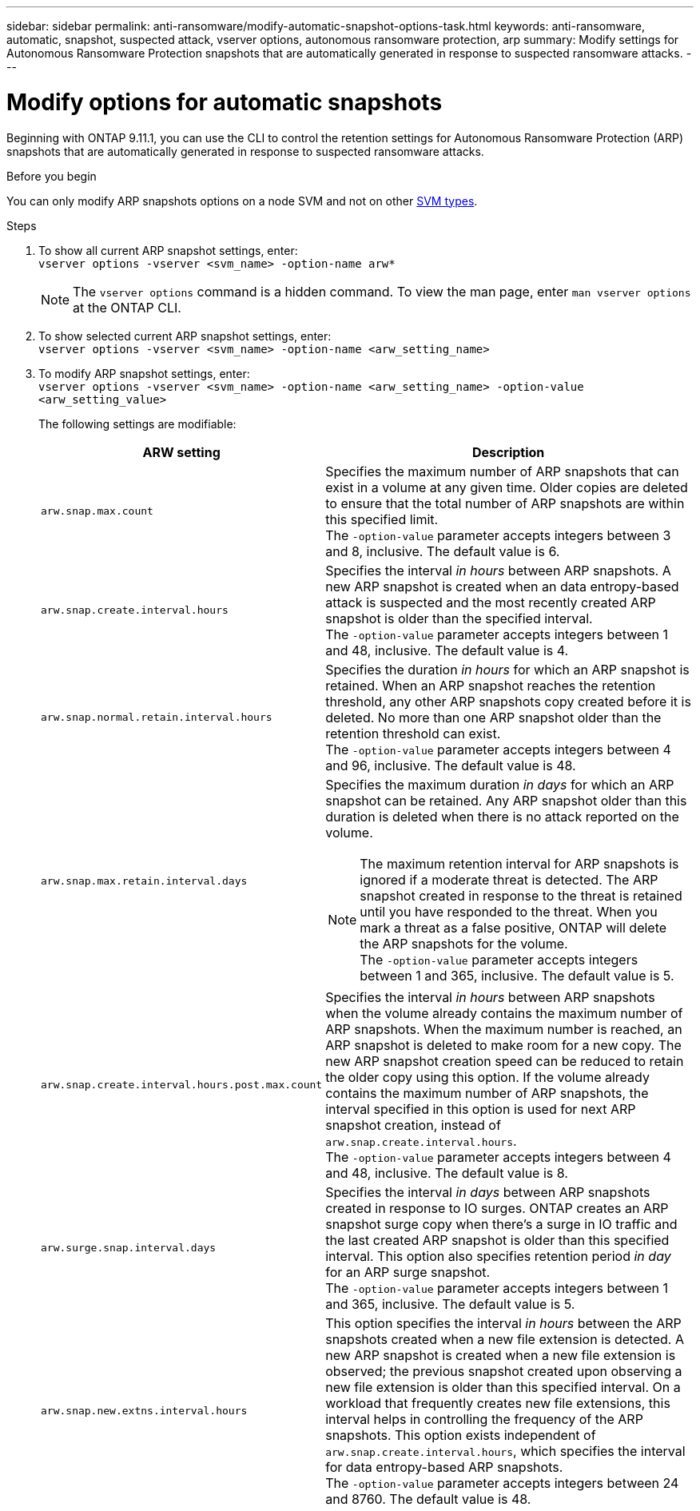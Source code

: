 ---
sidebar: sidebar
permalink: anti-ransomware/modify-automatic-snapshot-options-task.html
keywords: anti-ransomware, automatic, snapshot, suspected attack, vserver options, autonomous ransomware protection, arp
summary: Modify settings for Autonomous Ransomware Protection snapshots that are automatically generated in response to suspected ransomware attacks.
---

= Modify options for automatic snapshots
:toclevels: 1
:hardbreaks:
:nofooter:
:icons: font
:linkattrs:
:imagesdir: ../media/

[.lead]
Beginning with ONTAP 9.11.1, you can use the CLI to control the retention settings for Autonomous Ransomware Protection (ARP) snapshots that are automatically generated in response to suspected ransomware attacks.


.Before you begin 
You can only modify ARP snapshots options on a node SVM and not on other link:../system-admin/types-svms-concept.html[SVM types]. 


.Steps
. To show all current ARP snapshot settings, enter:
`vserver options -vserver <svm_name> -option-name arw*`
[NOTE]
The `vserver options` command is a hidden command. To view the man page, enter `man vserver options` at the ONTAP CLI.
. To show selected current ARP snapshot settings, enter:
`vserver options -vserver <svm_name> -option-name <arw_setting_name>`
. To modify ARP snapshot settings, enter:
`vserver options -vserver <svm_name> -option-name <arw_setting_name> -option-value <arw_setting_value>`
+
The following settings are modifiable:
+
[cols="1,3", options="header"]
|===
| ARW setting | Description 
| `arw.snap.max.count` 
a| Specifies the maximum number of ARP snapshots that can exist in a volume at any given time. Older copies are deleted to ensure that the total number of ARP snapshots are within this specified limit.
The `-option-value` parameter accepts integers between 3 and 8, inclusive. The default value is 6.
| `arw.snap.create.interval.hours` 
a| Specifies the interval _in hours_ between ARP snapshots. A new ARP snapshot is created when an data entropy-based attack is suspected and the most recently created ARP snapshot is older than the specified interval.
The `-option-value` parameter accepts integers between 1 and 48, inclusive. The default value is 4.
| `arw.snap.normal.retain.interval.hours` 
a| Specifies the duration _in hours_ for which an ARP snapshot is retained. When an ARP snapshot reaches the retention threshold, any other ARP snapshots copy created before it is deleted. No more than one ARP snapshot older than the retention threshold can exist. 
The `-option-value` parameter accepts integers between 4 and 96, inclusive. The default value is 48.
| `arw.snap.max.retain.interval.days`
a| Specifies the maximum duration _in days_ for which an ARP snapshot can be retained. Any ARP snapshot older than this duration is deleted when there is no attack reported on the volume.
[NOTE]
The maximum retention interval for ARP snapshots is ignored if a moderate threat is detected. The ARP snapshot created in response to the threat is retained until you have responded to the threat. When you mark a threat as a false positive, ONTAP will delete the ARP snapshots for the volume. 
The `-option-value` parameter accepts integers between 1 and 365, inclusive. The default value is 5.
|`arw.snap.create.interval.hours.post.max.count` 
a| Specifies the interval _in hours_ between ARP snapshots when the volume already contains the maximum number of ARP snapshots. When the maximum number is reached, an ARP snapshot is deleted to make room for a new copy. The new ARP snapshot creation speed can be reduced to retain the older copy using this option. If the volume already contains the maximum number of ARP snapshots, the interval specified in this option is used for next ARP snapshot creation, instead of `arw.snap.create.interval.hours`.
The `-option-value` parameter accepts integers between 4 and 48, inclusive. The default value is 8.
| `arw.surge.snap.interval.days`
a| Specifies the interval _in days_ between ARP snapshots created in response to IO surges. ONTAP creates an ARP snapshot surge copy when there's a surge in IO traffic and the last created ARP snapshot is older than this specified interval. This option also specifies retention period _in day_ for an ARP surge snapshot. 
The `-option-value` parameter accepts integers between 1 and 365, inclusive. The default value is 5.
| `arw.snap.new.extns.interval.hours` 
a| This option specifies the interval _in hours_ between the ARP snapshots created when a new file extension is detected. A new ARP snapshot is created when a new file extension is observed; the previous snapshot created upon observing a new file extension is older than this specified interval. On a workload that frequently creates new file extensions, this interval helps in controlling the frequency of the ARP snapshots. This option exists independent of `arw.snap.create.interval.hours`, which specifies the interval for data entropy-based ARP snapshots. 
The `-option-value` parameter accepts integers between 24 and 8760. The default value is 48.
|=== 

// 2024-1-9, gh-1590
// 2024-12-18, ontapdoc-2557
// 2024-10-31, doccomment for typos
// 2024-10-25, gh-1518
// 2024 may 02, github-issue-1337
// 28 march 2024, ontapdoc-1855
// 2024-02-26, #1269
// 8 august 2023, ontapdoc-840
// 05 may 2023, ontap-issues #934
// 2022-08-25, BURT 1499112
// 2022-05-03, Jira IE-517
